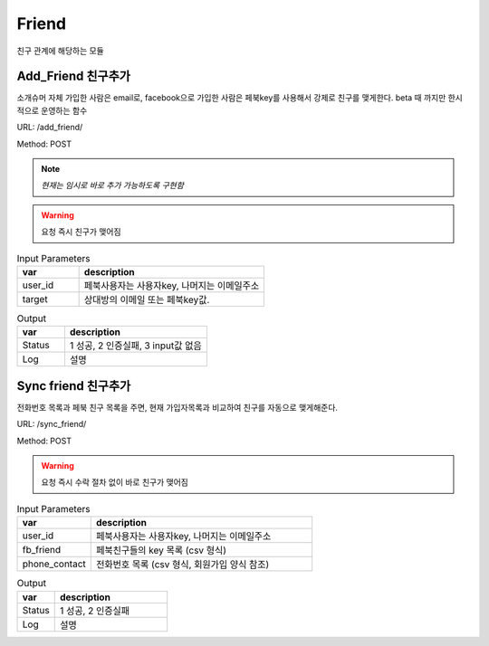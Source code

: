 .. _ref-friend:

================================
Friend
================================

친구 관계에 해당하는 모듈

Add_Friend 친구추가
-----------------------

소개슈머 자체 가입한 사람은 email로,
facebook으로 가입한 사람은 페북key를 사용해서 강제로 친구를 맺게한다.
beta 때 까지만 한시적으로 운영하는 함수


URL: /add_friend/

Method: POST

.. note:: *현재는 임시로 바로 추가 가능하도록 구현함*

.. warning:: 요청 즉시 친구가 맺어짐

.. list-table:: Input Parameters
   :widths: 20 60
   :header-rows: 1

   * - var
     - description
   * - user_id
     - 페북사용자는 사용자key, 나머지는 이메일주소
   * - target
     - 상대방의 이메일 또는 페북key값.



.. list-table:: Output
   :widths: 20 60
   :header-rows: 1

   * - var
     - description
   * - Status
     - 1 성공, 2 인증실패, 3 input값 없음
   * - Log
     - 설명


Sync friend 친구추가
-----------------------

전화번호 목록과 페북 친구 목록을 주면,
현재 가입자목록과 비교하여 친구를 자동으로 맺게해준다.

URL: /sync_friend/

Method: POST

.. warning:: 요청 즉시 수락 절차 없이 바로 친구가 맺어짐

.. list-table:: Input Parameters
   :widths: 20 60
   :header-rows: 1

   * - var
     - description
   * - user_id
     - 페북사용자는 사용자key, 나머지는 이메일주소
   * - fb_friend
     - 페북친구들의 key 목록 (csv 형식)
   * - phone_contact
     - 전화번호 목록 (csv 형식, 회원가입 양식 참조)


.. list-table:: Output
   :widths: 20 60
   :header-rows: 1

   * - var
     - description
   * - Status
     - 1 성공, 2 인증실패
   * - Log
     - 설명


